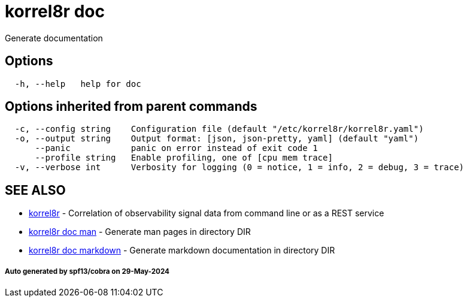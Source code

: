 = korrel8r doc

Generate documentation

== Options

----
  -h, --help   help for doc
----

== Options inherited from parent commands

----
  -c, --config string    Configuration file (default "/etc/korrel8r/korrel8r.yaml")
  -o, --output string    Output format: [json, json-pretty, yaml] (default "yaml")
      --panic            panic on error instead of exit code 1
      --profile string   Enable profiling, one of [cpu mem trace]
  -v, --verbose int      Verbosity for logging (0 = notice, 1 = info, 2 = debug, 3 = trace)
----

== SEE ALSO

* xref:korrel8r.adoc[korrel8r]	 - Correlation of observability signal data from command line or as a REST service
* xref:korrel8r_doc_man.adoc[korrel8r doc man]	 - Generate man pages in directory DIR
* xref:korrel8r_doc_markdown.adoc[korrel8r doc markdown]	 - Generate markdown documentation in directory DIR

[discrete]
===== Auto generated by spf13/cobra on 29-May-2024
